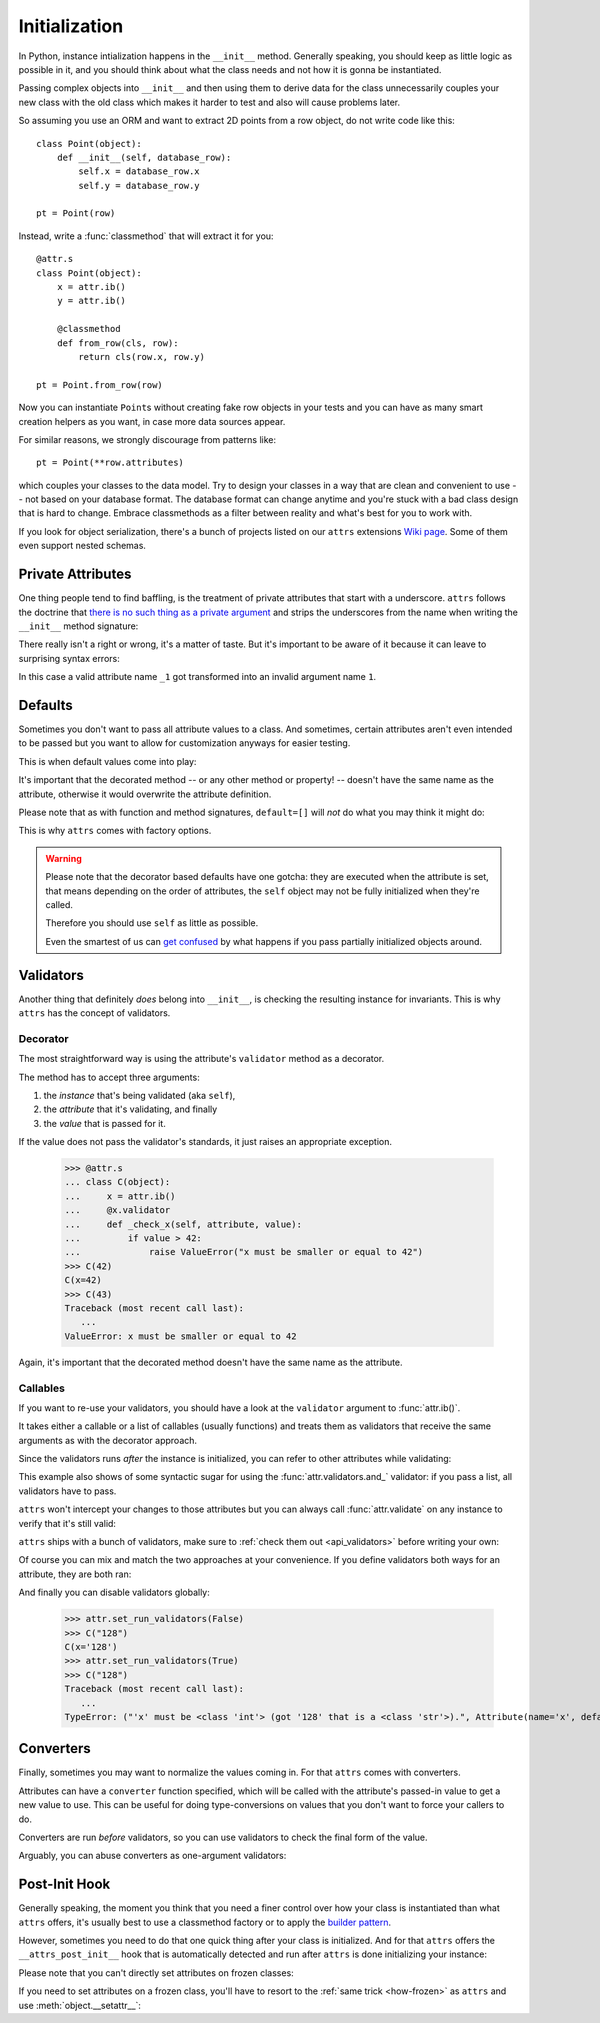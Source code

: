 Initialization
==============

In Python, instance intialization happens in the ``__init__`` method.
Generally speaking, you should keep as little logic as possible in it, and you should think about what the class needs and not how it is gonna be instantiated.

Passing complex objects into ``__init__`` and then using them to derive data for the class unnecessarily couples your new class with the old class which makes it harder to test and also will cause problems later.

So assuming you use an ORM and want to extract 2D points from a row object, do not write code like this::

    class Point(object):
        def __init__(self, database_row):
            self.x = database_row.x
            self.y = database_row.y

    pt = Point(row)

Instead, write a :func:`classmethod` that will extract it for you::

   @attr.s
   class Point(object):
       x = attr.ib()
       y = attr.ib()

       @classmethod
       def from_row(cls, row):
           return cls(row.x, row.y)

   pt = Point.from_row(row)

Now you can instantiate ``Point``\ s without creating fake row objects in your tests and you can have as many smart creation helpers as you want, in case more data sources appear.

For similar reasons, we strongly discourage from patterns like::

   pt = Point(**row.attributes)

which couples your classes to the data model.
Try to design your classes in a way that are clean and convenient to use -- not based on your database format.
The database format can change anytime and you're stuck with a bad class design that is hard to change.
Embrace classmethods as a filter between reality and what's best for you to work with.

If you look for object serialization, there's a bunch of projects listed on our ``attrs`` extensions `Wiki page`_.
Some of them even support nested schemas.


Private Attributes
------------------

One thing people tend to find baffling, is the treatment of private attributes that start with a underscore.
``attrs`` follows the doctrine that `there is no such thing as a private argument`_ and strips the underscores from the name when writing the ``__init__`` method signature:

.. doctest::

   >>> import inspect, attr
   >>> @attr.s
   ... class C(object):
   ...    _x = attr.ib()
   >>> inspect.signature(C.__init__)
   <Signature (self, x) -> None>

There really isn't a right or wrong, it's a matter of taste.
But it's important to be aware of it because it can leave to surprising syntax errors:

.. doctest::

   >>> @attr.s
   ... class C(object):
   ...    _1 = attr.ib()
   Traceback (most recent call last):
      ...
   SyntaxError: invalid syntax

In this case a valid attribute name ``_1`` got transformed into an invalid argument name ``1``.


Defaults
--------

Sometimes you don't want to pass all attribute values to a class.
And sometimes, certain attributes aren't even intended to be passed but you want to allow for customization anyways for easier testing.

This is when default values come into play:

.. doctest::

   >>> import attr
   >>> @attr.s
   ... class C(object):
   ...     a = attr.ib(default=42)
   ...     b = attr.ib(default=attr.Factory(list))
   ...     c = attr.ib(factory=list)  # syntactic sugar for above
   ...     d = attr.ib()
   ...     @d.default
   ...     def _any_name_except_a_name_of_an_attribute(self):
   ...        return {}
   >>> C()
   C(a=42, b=[], c=[], d={})

It's important that the decorated method -- or any other method or property! -- doesn't have the same name as the attribute, otherwise it would overwrite the attribute definition.


Please note that as with function and method signatures, ``default=[]`` will *not* do what you may think it might do:

.. doctest::

   >>> @attr.s
   ... class C(object):
   ...     x = attr.ib(default=[])
   >>> i = C()
   >>> j = C()
   >>> i.x.append(42)
   >>> j.x
   [42]


This is why ``attrs`` comes with factory options.

.. warning::

   Please note that the decorator based defaults have one gotcha:
   they are executed when the attribute is set, that means depending on the order of attributes, the ``self`` object may not be fully initialized when they're called.

   Therefore you should use ``self`` as little as possible.

   Even the smartest of us can `get confused`_ by what happens if you pass partially initialized objects around.



Validators
----------

Another thing that definitely *does* belong into ``__init__``, is checking the resulting instance for invariants.
This is why ``attrs`` has the concept of validators.


Decorator
~~~~~~~~~

The most straightforward way is using the attribute's ``validator`` method as a decorator.

The method has to accept three arguments:

#. the *instance* that's being validated (aka ``self``),
#. the *attribute* that it's validating, and finally
#. the *value* that is passed for it.

If the value does not pass the validator's standards, it just raises an appropriate exception.

   >>> @attr.s
   ... class C(object):
   ...     x = attr.ib()
   ...     @x.validator
   ...     def _check_x(self, attribute, value):
   ...         if value > 42:
   ...             raise ValueError("x must be smaller or equal to 42")
   >>> C(42)
   C(x=42)
   >>> C(43)
   Traceback (most recent call last):
      ...
   ValueError: x must be smaller or equal to 42

Again, it's important that the decorated method doesn't have the same name as the attribute.


Callables
~~~~~~~~~

If you want to re-use your validators, you should have a look at the ``validator`` argument to :func:`attr.ib()`.

It takes either a callable or a list of callables (usually functions) and treats them as validators that receive the same arguments as with the decorator approach.

Since the validators runs *after* the instance is initialized, you can refer to other attributes while validating:

.. doctest::

   >>> def x_smaller_than_y(instance, attribute, value):
   ...     if value >= instance.y:
   ...         raise ValueError("'x' has to be smaller than 'y'!")
   >>> @attr.s
   ... class C(object):
   ...     x = attr.ib(validator=[attr.validators.instance_of(int),
   ...                            x_smaller_than_y])
   ...     y = attr.ib()
   >>> C(x=3, y=4)
   C(x=3, y=4)
   >>> C(x=4, y=3)
   Traceback (most recent call last):
      ...
   ValueError: 'x' has to be smaller than 'y'!

This example also shows of some syntactic sugar for using the :func:`attr.validators.and_` validator: if you pass a list, all validators have to pass.

``attrs`` won't intercept your changes to those attributes but you can always call :func:`attr.validate` on any instance to verify that it's still valid:

.. doctest::

   >>> i = C(4, 5)
   >>> i.x = 5  # works, no magic here
   >>> attr.validate(i)
   Traceback (most recent call last):
      ...
   ValueError: 'x' has to be smaller than 'y'!

``attrs`` ships with a bunch of validators, make sure to :ref:`check them out <api_validators>` before writing your own:

.. doctest::

   >>> @attr.s
   ... class C(object):
   ...     x = attr.ib(validator=attr.validators.instance_of(int))
   >>> C(42)
   C(x=42)
   >>> C("42")
   Traceback (most recent call last):
      ...
   TypeError: ("'x' must be <type 'int'> (got '42' that is a <type 'str'>).", Attribute(name='x', default=NOTHING, factory=NOTHING, validator=<instance_of validator for type <type 'int'>>, type=None), <type 'int'>, '42')

Of course you can mix and match the two approaches at your convenience.
If you define validators both ways for an attribute, they are both ran:

.. doctest::

   >>> @attr.s
   ... class C(object):
   ...     x = attr.ib(validator=attr.validators.instance_of(int))
   ...     @x.validator
   ...     def fits_byte(self, attribute, value):
   ...         if not 0 <= value < 256:
   ...             raise ValueError("value out of bounds")
   >>> C(128)
   C(x=128)
   >>> C("128")
   Traceback (most recent call last):
      ...
   TypeError: ("'x' must be <class 'int'> (got '128' that is a <class 'str'>).", Attribute(name='x', default=NOTHING, validator=[<instance_of validator for type <class 'int'>>, <function fits_byte at 0x10fd7a0d0>], repr=True, cmp=True, hash=True, init=True, metadata=mappingproxy({}), type=None, converter=one), <class 'int'>, '128')
   >>> C(256)
   Traceback (most recent call last):
      ...
   ValueError: value out of bounds

And finally you can disable validators globally:

   >>> attr.set_run_validators(False)
   >>> C("128")
   C(x='128')
   >>> attr.set_run_validators(True)
   >>> C("128")
   Traceback (most recent call last):
      ...
   TypeError: ("'x' must be <class 'int'> (got '128' that is a <class 'str'>).", Attribute(name='x', default=NOTHING, validator=[<instance_of validator for type <class 'int'>>, <function fits_byte at 0x10fd7a0d0>], repr=True, cmp=True, hash=True, init=True, metadata=mappingproxy({}), type=None, converter=None), <class 'int'>, '128')


Converters
----------

Finally, sometimes you may want to normalize the values coming in.
For that ``attrs`` comes with converters.

Attributes can have a ``converter`` function specified, which will be called with the attribute's passed-in value to get a new value to use.
This can be useful for doing type-conversions on values that you don't want to force your callers to do.

.. doctest::

    >>> @attr.s
    ... class C(object):
    ...     x = attr.ib(converter=int)
    >>> o = C("1")
    >>> o.x
    1

Converters are run *before* validators, so you can use validators to check the final form of the value.

.. doctest::

    >>> def validate_x(instance, attribute, value):
    ...     if value < 0:
    ...         raise ValueError("x must be be at least 0.")
    >>> @attr.s
    ... class C(object):
    ...     x = attr.ib(converter=int, validator=validate_x)
    >>> o = C("0")
    >>> o.x
    0
    >>> C("-1")
    Traceback (most recent call last):
        ...
    ValueError: x must be be at least 0.


Arguably, you can abuse converters as one-argument validators:

.. doctest::

   >>> C("x")
   Traceback (most recent call last):
       ...
   ValueError: invalid literal for int() with base 10: 'x'


Post-Init Hook
--------------

Generally speaking, the moment you think that you need a finer control over how your class is instantiated than what ``attrs`` offers, it's usually best to use a classmethod factory or to apply the `builder pattern <https://en.wikipedia.org/wiki/Builder_pattern>`_.

However, sometimes you need to do that one quick thing after your class is initialized.
And for that ``attrs`` offers the ``__attrs_post_init__`` hook that is automatically detected and run after ``attrs`` is done initializing your instance:

.. doctest::

   >>> @attr.s
   ... class C(object):
   ...     x = attr.ib()
   ...     y = attr.ib(init=False)
   ...     def __attrs_post_init__(self):
   ...         self.y = self.x + 1
   >>> C(1)
   C(x=1, y=2)

Please note that you can't directly set attributes on frozen classes:

.. doctest::

   >>> @attr.s(frozen=True)
   ... class FrozenBroken(object):
   ...     x = attr.ib()
   ...     y = attr.ib(init=False)
   ...     def __attrs_post_init__(self):
   ...         self.y = self.x + 1
   >>> FrozenBroken(1)
   Traceback (most recent call last):
      ...
   attr.exceptions.FrozenInstanceError: can't set attribute

If you need to set attributes on a frozen class, you'll have to resort to the :ref:`same trick <how-frozen>` as ``attrs`` and use :meth:`object.__setattr__`:

.. doctest::

   >>> @attr.s(frozen=True)
   ... class Frozen(object):
   ...     x = attr.ib()
   ...     y = attr.ib(init=False)
   ...     def __attrs_post_init__(self):
   ...         object.__setattr__(self, "y", self.x + 1)
   >>> Frozen(1)
   Frozen(x=1, y=2)


.. _`Wiki page`: https://github.com/python-attrs/attrs/wiki/Extensions-to-attrs
.. _`get confused`: https://github.com/python-attrs/attrs/issues/289
.. _`there is no such thing as a private argument`: https://github.com/hynek/characteristic/issues/6
